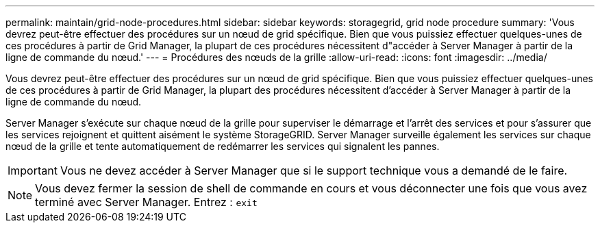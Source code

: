---
permalink: maintain/grid-node-procedures.html 
sidebar: sidebar 
keywords: storagegrid, grid node procedure 
summary: 'Vous devrez peut-être effectuer des procédures sur un nœud de grid spécifique. Bien que vous puissiez effectuer quelques-unes de ces procédures à partir de Grid Manager, la plupart de ces procédures nécessitent d"accéder à Server Manager à partir de la ligne de commande du nœud.' 
---
= Procédures des nœuds de la grille
:allow-uri-read: 
:icons: font
:imagesdir: ../media/


[role="lead"]
Vous devrez peut-être effectuer des procédures sur un nœud de grid spécifique. Bien que vous puissiez effectuer quelques-unes de ces procédures à partir de Grid Manager, la plupart des procédures nécessitent d'accéder à Server Manager à partir de la ligne de commande du nœud.

Server Manager s'exécute sur chaque nœud de la grille pour superviser le démarrage et l'arrêt des services et pour s'assurer que les services rejoignent et quittent aisément le système StorageGRID. Server Manager surveille également les services sur chaque nœud de la grille et tente automatiquement de redémarrer les services qui signalent les pannes.


IMPORTANT: Vous ne devez accéder à Server Manager que si le support technique vous a demandé de le faire.


NOTE: Vous devez fermer la session de shell de commande en cours et vous déconnecter une fois que vous avez terminé avec Server Manager. Entrez : `exit`
